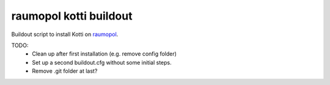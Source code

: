 raumopol kotti buildout
=======================

Buildout script to install Kotti on raumopol_.

TODO:
 * Clean up after first installation (e.g. remove config folder)
 * Set up a second buildout.cfg without some initial steps.
 * Remove .git folder at last?

.. _raumopol: http://www.raumopol.de
